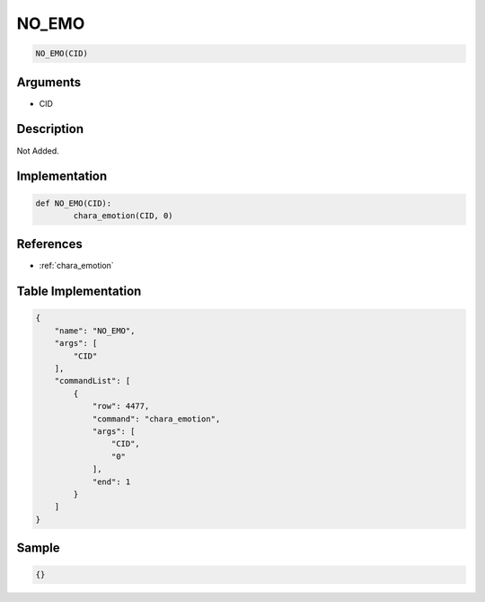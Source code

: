 .. _NO_EMO:

NO_EMO
========================

.. code-block:: text

	NO_EMO(CID)


Arguments
------------

* CID

Description
-------------

Not Added.

Implementation
-------------

.. code-block:: python

	def NO_EMO(CID):
		chara_emotion(CID, 0)

References
-------------
* :ref:`chara_emotion`

Table Implementation
-------------

.. code-block:: json

	{
	    "name": "NO_EMO",
	    "args": [
	        "CID"
	    ],
	    "commandList": [
	        {
	            "row": 4477,
	            "command": "chara_emotion",
	            "args": [
	                "CID",
	                "0"
	            ],
	            "end": 1
	        }
	    ]
	}

Sample
-------------

.. code-block:: json

	{}
